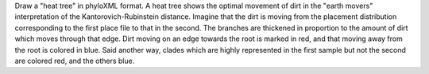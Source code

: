 Draw a "heat tree" in phyloXML format.
A heat tree shows the optimal movement of dirt in the "earth movers" interpretation of the Kantorovich-Rubinstein distance.
Imagine that the dirt is moving from the placement distribution corresponding to the first place file to that in the second.
The branches are thickened in proportion to the amount of dirt which moves through that edge.
Dirt moving on an edge towards the root is marked in red, and that moving away from the root is colored in blue.
Said another way, clades which are highly represented in the first sample but not the second are colored red, and the others blue.

